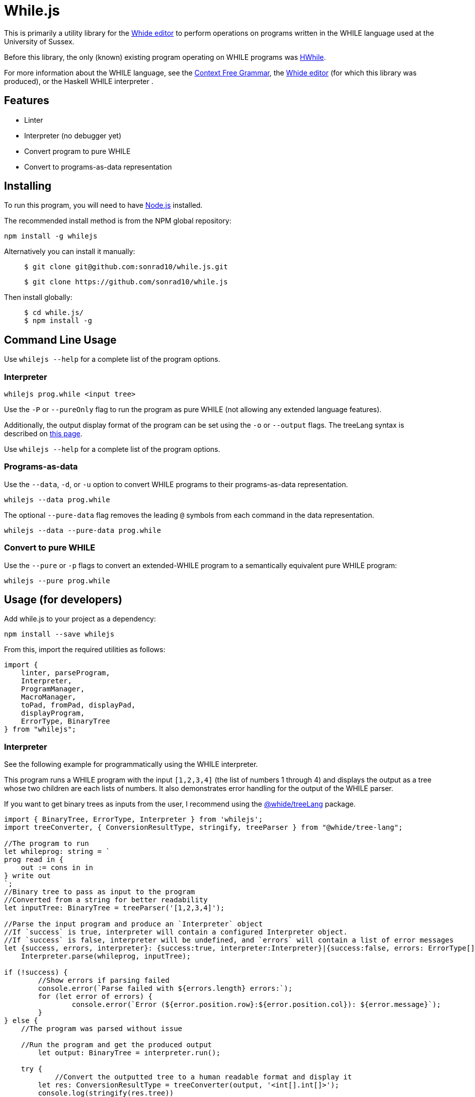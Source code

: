 :icons: font
= While.js

This is primarily a utility library for the link:https://github.com/sonrad10/Whide[Whide editor] to perform operations on programs written in the WHILE language used at the University of Sussex.

Before this library, the only (known) existing program operating on WHILE programs was link:https://github.com/Alexj136/HWhile[HWhile].

For more information about the WHILE language, see the <<_while_language_context_free_grammar, Context Free Grammar>>,
the link:https://github.com/sonrad10/Whide[Whide editor] (for which this library was produced), or the Haskell WHILE interpreter .

== Features

* Linter
* Interpreter (no debugger yet)
* Convert program to pure WHILE
* Convert to programs-as-data representation

== Installing

To run this program, you will need to have link:https://nodejs.org/en/[Node.js] installed.

The recommended install method is from the NPM global repository:

[source,shell]
----
npm install -g whilejs
----

Alternatively you can install it manually:

> [source,shell]
> ----
> $ git clone git@github.com:sonrad10/while.js.git
> ----
> [source,shell]
> ----
> $ git clone https://github.com/sonrad10/while.js
> ----

Then install globally:

> [source,shell]
> ----
> $ cd while.js/
> $ npm install -g
> ----

== Command Line Usage

//Ensure the program is installed on your computer.

Use `whilejs --help` for a complete list of the program options.

=== Interpreter

[source,shell]
----
whilejs prog.while <input tree>
----

Use the `-P` or `--pureOnly` flag to run the program as pure WHILE (not allowing any extended language features).

Additionally, the output display format of the program can be set using the `-o` or `--output` flags.
The treeLang syntax is described on link:https://github.com/sonrad10/whide-treeLang[this page].

Use `whilejs --help` for a complete list of the program options.

=== Programs-as-data

Use the `--data`, `-d`, or `-u` option to convert WHILE programs to their programs-as-data representation.

[source,shell]
----
whilejs --data prog.while
----

The optional `--pure-data` flag removes the leading `@` symbols from each command in the data representation.

[source,shell]
----
whilejs --data --pure-data prog.while
----

=== Convert to pure WHILE

Use the `--pure` or `-p` flags to convert an extended-WHILE program to a semantically equivalent pure WHILE program:

[source,shell]
----
whilejs --pure prog.while
----

== Usage (for developers)

Add while.js to your project as a dependency:

[source,shell]
----
npm install --save whilejs
----

From this, import the required utilities as follows:

[source, typescript]
----
import {
    linter, parseProgram,
    Interpreter,
    ProgramManager,
    MacroManager,
    toPad, fromPad, displayPad,
    displayProgram,
    ErrorType, BinaryTree
} from "whilejs";
----

=== Interpreter

See the following example for programmatically using the WHILE interpreter.

This program runs a WHILE program with the input `+[1,2,3,4]+` (the list of numbers 1 through 4) and
displays the output as a tree whose two children are each lists of numbers.
It also demonstrates error handling for the output of the WHILE parser.

If you want to get binary trees as inputs from the user, I recommend using the link:https://github.com/sonrad10/whide-treeLang[@whide/treeLang] package.

[source,typescript]
----
import { BinaryTree, ErrorType, Interpreter } from 'whilejs';
import treeConverter, { ConversionResultType, stringify, treeParser } from "@whide/tree-lang";

//The program to run
let whileprog: string = `
prog read in {
    out := cons in in
} write out
`;
//Binary tree to pass as input to the program
//Converted from a string for better readability
let inputTree: BinaryTree = treeParser('[1,2,3,4]');

//Parse the input program and produce an `Interpreter` object
//If `success` is true, interpreter will contain a configured Interpreter object.
//If `success` is false, interpreter will be undefined, and `errors` will contain a list of error messages
let {success, errors, interpreter}: {success:true, interpreter:Interpreter}|{success:false, errors: ErrorType[]} =
    Interpreter.parse(whileprog, inputTree);

if (!success) {
	//Show errors if parsing failed
	console.error(`Parse failed with ${errors.length} errors:`);
	for (let error of errors) {
		console.error(`Error (${error.position.row}:${error.position.col}): ${error.message}`);
	}
} else {
    //The program was parsed without issue

    //Run the program and get the produced output
	let output: BinaryTree = interpreter.run();

    try {
	    //Convert the outputted tree to a human readable format and display it
        let res: ConversionResultType = treeConverter(output, '<int[].int[]>');
        console.log(stringify(res.tree))
    } catch (e) {
        //Error when converting the tree
        console.error(e);
        return;
    }
}
----

=== Linter

The linter performs syntax analysis on WHILE programs.
In order to provide as useful error messages as possible, the linter attempts to work around syntax errors as much as possible.
This is particularly useful in, for example, syntax checking in a code editor.

NOTE: If you just want to run WHILE programs, use `Interpreter.parse` instead.
This is equivalent to running the linter, then creating an `Interpreter` object from the result.

[source,typescript]
----
import { ErrorType, linter } from 'whilejs';

//The program to analyse
let whileprog: string = `
prog read in {
    out := cons in in
} write out
`;

//Run the linter on the input program
let errors: ErrorType[] = linter(whileprog);

//Do something with the list of errors
//...
----

=== Using the Lexer and Parser

The linter consists of two steps;
firstly lexing the program string to produce a list of program tokens,
then parsing the list of tokens into an Abstract Syntax Tree (AST) representing the program.

The lexer and parser can be directly accessed using their individual imports.
This is useful if you need access to the lexer token list or the program's AST.
An example program for this is shown below:

[source,typescript]
----
//Lexer imports
import lexer from "whilejs/lib/linter/lexer";
import { WHILE_TOKEN } from "whilejs/lib/types/tokens";
import { WHILE_TOKEN_EXTD } from "whilejs/lib/types/extendedTokens";
//Parser imports
import parser from "whilejs/lib/linter/parser";
import { AST_PROG,AST_PROG_PARTIAL } from "whilejs/lib/types/ast";
//General imports
import { ErrorType } from "whilejs";

//The program to analyse
let whileprog: string = `
prog read in {
    out := cons in in
} write out
`;

//Run the program through the lexer to produce a list of program tokens
let [tokenList, lexerErrors]: [(WHILE_TOKEN|WHILE_TOKEN_EXTD)[], ErrorType[]] = lexer(whileprog);
//Then run the token list through the parser to produce an AST representing the program
let [ast, parseErrors]: [(AST_PROG | AST_PROG_PARTIAL), ErrorType[]] = parser(tokenList);

//Optionally combine the lexer and parser errors into a single list
let errors: ErrorType[] = [...lexerErrors, ...parseErrors];
----

When the lexer catches invalid syntax, the offending token(s) are added as an `unknown` type to the token list,
and an error message is added to the error list.

When the parser catches invalid syntax, the offending block (and all its parent nodes in the AST) is marked as incomplete,
and any data which cannot be parsed from the code is filled with null.
If the program's root AST node is marked as complete (i.e. `node.complete` is `true`) then the program was parsed without issue.
Otherwise, at least one node in the tree contains incomplete data.

=== Programs-as-data

[source,typescript]
----
import { parseProgram, toPad, fromPad, displayPad, displayProgram } from "whilejs";
import { HWHILE_DISPLAY_FORMAT, ProgDataType } from "whilejs/lib/tools/progAsData";
import { AST_PROG } from "whilejs/lib/ast";

//The program to convert
let [prog, err] = parseProgram(`
prog read in {
    out := cons in in
} write out
`);

//Make sure there weren't any parsing errors
if (!prog.complete) {
    let errString = '';
    for (let i in err) {
        errString += err[i].position.row + '.' + err[i].position.column;
        errString += `: ` + err[i].message;
        if (i < err.length - 1) errString += '\n';
    }
    throw new Error(`Errors while parsing the program:\n${errString}`);
}

//Convert the program to prog-as-data
let pad: ProgDataType = toPad(prog);
console.log(displayPad(pad, HWHILE_DISPLAY_FORMAT));

//Convert from prog-as-data back to a program
let prog1: AST_PROG = fromPad(pad);
console.log(displayProgram(prog1));
----

=== Program Analysis tools

[source,typescript]
----
import { parseProgram, ProgramManager } from "whilejs";
import { AST_PROG } from "whilejs/lib/ast";

//The program to convert
let [prog, err] = parseProgram(`
prog read in {
    out := cons in in
} write out
`);

//Make sure there weren't any parsing errors
if (!prog.complete) {
    let errString = '';
    for (let i in err) {
        errString += err[i].position.row + '.' + err[i].position.column;
        errString += `: ` + err[i].message;
        if (i < err.length - 1) errString += '\n';
    }
    throw new Error(`Errors while parsing the program:\n${errString}`);
}
//Create a program manager
let mgr: ProgramManager = new ProgramManager(prog);

//Replace the macro called 'macroName' with its program code
mgr.replaceMacro(macroAst, 'macroName');
//Rename variable 'in' to 'X'
mgr.renameVariable('in', 'X');
//Display the program as a string
mgr.displayProgram();
//Convert the program from extended WHILE into pure WHILE
mgr.toPure();
//Convert the program from extended to programs-as-data representation
mgr.toPad();
----

=== Testing

You can run the library's tests with the following command:

[source,shell]
----
npm run test
----

Alternatively use the following command to run individual files

[source,shell]
----
npm run test-specific -- linter/parser.test.ts utils.test.ts
----

Or individual directories:

[source,shell]
----
npm run test-specific -- linter/*.test.ts
----

== WHILE language Context-Free Grammar

This grammar depicts the full extended WHILE language supported by while.js.
This is very similar to the language described in Dr. Bernhard Reus' textbook "The Limits Of Computation" with only minor
modifications.
Features available in the extended language which are not available in the pure language have been annotated with an asterisk `+*+`.

`<name>` represents the program name, and `<variable>` accepts any valid variable name.
Variable names must conform to the regular expression `/^[a-z_]\w*/i`;
that is, starting with a letter (of any case) or underscore, followed by any number of letters, numbers, or underscores.

[source]
----
<program>         ::= <name> read <variable> <block> write <variable>

<block>             ::= {}                                  // Block of commands
                    | { <statement-list> }                  // Empty block

<statement-list>    ::= <command>                           // Single command
                    | <command>; <statement-list>           // List of commands

<command>           ::= <variable> := <expression>          // Assignment
                    | while <expression> <block>            // While loop
                    | if <expression> <block>               // If-then
                    | if <expression> <block> <elseblock>   // If-then-else
                    // Switch statements
*                   | switch <expression> { <rule-list> }
*                   | switch <expression> { <rule-list> default : <statement-list> }

<elseblock>         ::= else <block>                        // Else case

<expression>        ::= <variable>                          // Variable Expression
                    | nil                                   // Atom nil
                    | cons <expression> <expression>        // Construct tree
                    | hd <expression>                       // Left subtree
                    | tl <expression>                       // Right subtree
                    | ( <expression> )                      // Right subtree
*                   | <expression> = <expression>           // Equality expressions
*                   | <number>                              // All the natural numbers
*                   | true                                  // Booleans
*                   | false
*                   | []                                    // Empty list constructor
*                   | [<expression-list>]                   // Non-empty list constuctor
                    // Here '<<...>>' means '...' surrounded by < and >
*                   | << <expression> . <expression> >>         // Literal tree constructor
*                   | <<name>> <expression>                 // Macro calls

* <expression-list> ::= ...
*                   | <expression>                          // Single expression list
*                   | <expression>, <expression-list>       // Multiple expression list

* <rule>            ::= case <expression-list> : <statement-list>

* <rule-list>       ::= <rule>
*                   | <rule> <rule-list>
----

The modifications made to the language are as follows:

* Macro calls may be used in place of any expression, instead of only in assignment statements
* Binary trees may be defined using the syntax `<expr1.expr2>` (where `expr1`` and ``expr2` are expressions) instead of using the `cons` oeprator